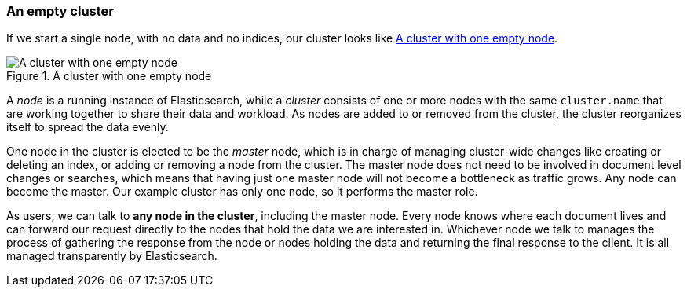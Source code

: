 === An empty cluster

If we start a single node, with no data and no indices, our cluster looks like
<<img-cluster>>.

[[img-cluster]]
.A cluster with one empty node
image::images/02-01_cluster.png["A cluster with one empty node"]

A _node_ is a running instance of Elasticsearch, while a _cluster_ consists of
one or more nodes with the same `cluster.name` that are working together to
share their data and workload. As nodes are added to or removed from the
cluster, the cluster reorganizes itself to spread the data evenly.

One node in the cluster is elected to be the _master_ node, which is in charge
of managing cluster-wide changes like creating or deleting an index, or adding
or removing a node from the cluster.  The master node does not need to be
involved in document level changes or searches, which means that having just
one master node will not become a bottleneck as traffic grows. Any node can
become the master. Our example cluster has only one node, so it performs the
master role.

As users, we can talk to *any node in the cluster*, including the master node.
Every node knows where each document lives and can forward our request
directly to the nodes that hold the data we are interested in. Whichever node
we talk to manages the process of gathering the response from the node or
nodes holding the data and returning the final response to the client. It is
all managed transparently by Elasticsearch.

